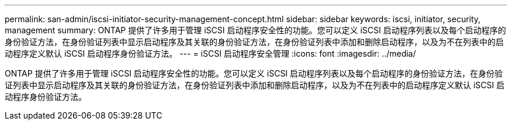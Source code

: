 ---
permalink: san-admin/iscsi-initiator-security-management-concept.html 
sidebar: sidebar 
keywords: iscsi, initiator, security, management 
summary: ONTAP 提供了许多用于管理 iSCSI 启动程序安全性的功能。您可以定义 iSCSI 启动程序列表以及每个启动程序的身份验证方法，在身份验证列表中显示启动程序及其关联的身份验证方法，在身份验证列表中添加和删除启动程序，以及为不在列表中的启动程序定义默认 iSCSI 启动程序身份验证方法。 
---
= iSCSI 启动程序安全管理
:icons: font
:imagesdir: ../media/


[role="lead"]
ONTAP 提供了许多用于管理 iSCSI 启动程序安全性的功能。您可以定义 iSCSI 启动程序列表以及每个启动程序的身份验证方法，在身份验证列表中显示启动程序及其关联的身份验证方法，在身份验证列表中添加和删除启动程序，以及为不在列表中的启动程序定义默认 iSCSI 启动程序身份验证方法。
